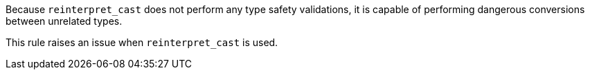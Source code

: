 Because ``reinterpret_cast`` does not perform any type safety validations, it is capable of performing dangerous conversions between unrelated types.

This rule raises an issue when ``reinterpret_cast`` is used.
